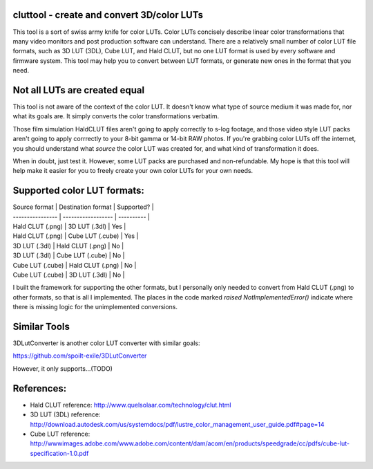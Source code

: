 cluttool - create and convert 3D/color LUTs
-------------------------------------------

This tool is a sort of swiss army knife for color LUTs.  Color LUTs concisely
describe linear color transformations that many video monitors and post
production software can understand.  There are a relatively small number of
color LUT file formats, such as 3D LUT (3DL), Cube LUT, and Hald CLUT, but no
one LUT format is used by every software and firmware system.  This tool may
help you to convert between LUT formats, or generate new ones in the format
that you need.

Not all LUTs are created equal
------------------------------

This tool is not aware of the context of the color LUT.  It doesn't know what
type of source medium it was made for, nor what its goals are.  It simply
converts the color transformations verbatim.

Those film simulation HaldCLUT files aren't going to apply correctly to s-log
footage, and those video style LUT packs aren't going to apply corrrectly to
your 8-bit gamma or 14-bit RAW photos.  If you're grabbing color LUTs off the
internet, you should understand what *source* the color LUT was created for,
and what kind of transformation it does.

When in doubt, just test it.  However, some LUT packs are purchased and
non-refundable.  My hope is that this tool will help make it easier for you to
freely create your own color LUTs for your own needs.

Supported color LUT formats:
-----------------------

| Source format    | Destination format | Supported? |
| ---------------- | ------------------ | ---------- |
| Hald CLUT (.png) | 3D LUT (.3dl)      | Yes        |
| Hald CLUT (.png) | Cube LUT (.cube)   | Yes        |
| 3D LUT (.3dl)    | Hald CLUT (.png)   | No         |
| 3D LUT (.3dl)    | Cube LUT (.cube)   | No         |
| Cube LUT (.cube) | Hald CLUT (.png)   | No         |
| Cube LUT (.cube) | 3D LUT (.3dl)      | No         |

I built the framework for supporting the other formats, but I personally only
needed to convert from Hald CLUT (.png) to other formats, so that is all I
implemented.  The places in the code marked `raised NotImplementedError()`
indicate where there is missing logic for the unimplemented conversions.

Similar Tools
-------------

3DLutConverter is another color LUT converter with similar goals:

https://github.com/spoilt-exile/3DLutConverter

However, it only supports...(TODO)

References:
-----------

* Hald CLUT reference: http://www.quelsolaar.com/technology/clut.html
* 3D LUT (3DL) reference: http://download.autodesk.com/us/systemdocs/pdf/lustre_color_management_user_guide.pdf#page=14
* Cube LUT reference: http://wwwimages.adobe.com/www.adobe.com/content/dam/acom/en/products/speedgrade/cc/pdfs/cube-lut-specification-1.0.pdf
